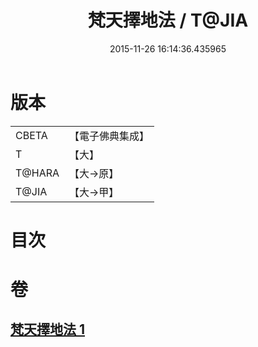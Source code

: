 #+TITLE: 梵天擇地法 / T@JIA
#+DATE: 2015-11-26 16:14:36.435965
* 版本
 |     CBETA|【電子佛典集成】|
 |         T|【大】     |
 |    T@HARA|【大→原】   |
 |     T@JIA|【大→甲】   |

* 目次
* 卷
** [[file:KR6j0081_001.txt][梵天擇地法 1]]
